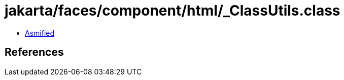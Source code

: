= jakarta/faces/component/html/_ClassUtils.class

 - link:_ClassUtils-asmified.java[Asmified]

== References

